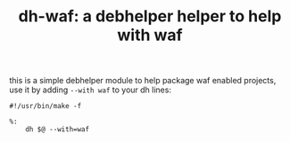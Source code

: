 #+TITLE: dh-waf: a debhelper helper to help with waf

this is a simple debhelper module to help package waf enabled projects, use
it by adding =--with waf= to your dh lines:
#+BEGIN_SRC make
#!/usr/bin/make -f

%:
	dh $@ --with=waf
#+END_SRC
